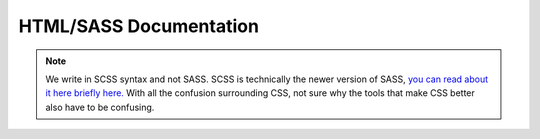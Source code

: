 ***********************
HTML/SASS Documentation
***********************

.. note:: We write in SCSS syntax and not SASS.  SCSS is technically the newer version of SASS, `you can read about it here briefly here. <https://stackoverflow.com/questions/5654447/whats-the-difference-between-scss-and-sass/>`_ With all the confusion surrounding CSS, not sure why the tools that make CSS better also have to be confusing.

